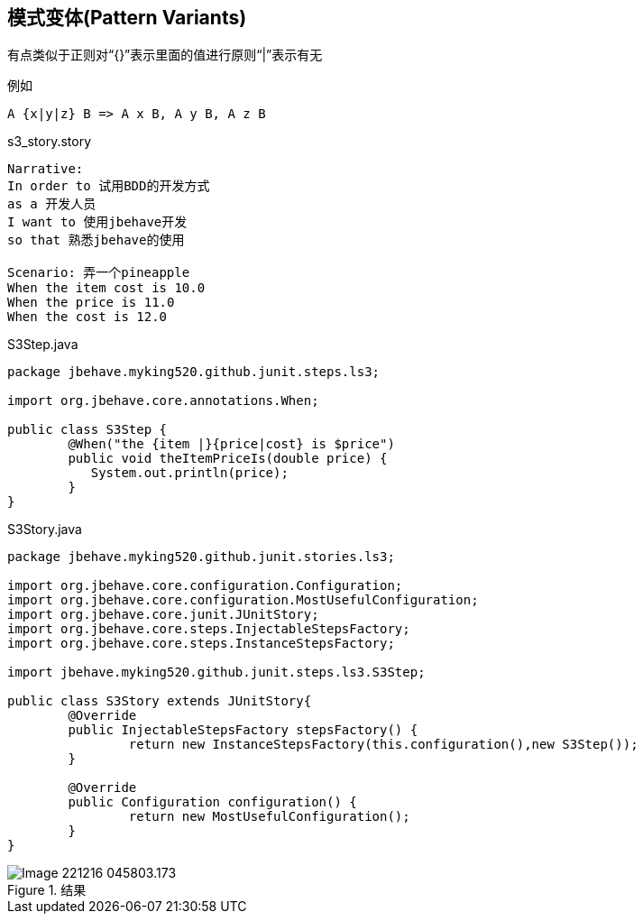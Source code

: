 == 模式变体(Pattern Variants)
有点类似于正则对“{}”表示里面的值进行原则“|”表示有无

.例如
------
A {x|y|z} B => A x B, A y B, A z B
------
.s3_story.story
-----
Narrative:
In order to 试用BDD的开发方式
as a 开发人员
I want to 使用jbehave开发
so that 熟悉jbehave的使用

Scenario: 弄一个pineapple
When the item cost is 10.0
When the price is 11.0
When the cost is 12.0
-----
.S3Step.java
[source,java]
-----
package jbehave.myking520.github.junit.steps.ls3;

import org.jbehave.core.annotations.When;

public class S3Step {
	@When("the {item |}{price|cost} is $price")
	public void theItemPriceIs(double price) {
	   System.out.println(price);
	}
}
-----
.S3Story.java
[source,java]
------
package jbehave.myking520.github.junit.stories.ls3;

import org.jbehave.core.configuration.Configuration;
import org.jbehave.core.configuration.MostUsefulConfiguration;
import org.jbehave.core.junit.JUnitStory;
import org.jbehave.core.steps.InjectableStepsFactory;
import org.jbehave.core.steps.InstanceStepsFactory;

import jbehave.myking520.github.junit.steps.ls3.S3Step;

public class S3Story extends JUnitStory{
	@Override
	public InjectableStepsFactory stepsFactory() {
		return new InstanceStepsFactory(this.configuration(),new S3Step());
	}

	@Override
	public Configuration configuration() {
		return new MostUsefulConfiguration();
	}
}
------
.结果
image::images/Image-221216-045803.173.png[]